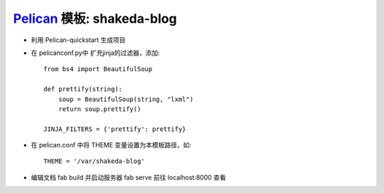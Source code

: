 `Pelican <http://docs.getpelican.com/en/stable/>`_ 模板: shakeda-blog
#####################################################################


* 利用 Pelican-quickstart  生成项目

* 在 pelicanconf.py中 扩充jinja的过滤器，添加::

    from bs4 import BeautifulSoup

    def prettify(string):
        soup = BeautifulSoup(string, "lxml")
        return soup.prettify()

    JINJA_FILTERS = {'prettify': prettify}

* 在 pelican.conf 中将 THEME 变量设置为本模板路径，如::
    
    THEME = '/var/shakeda-blog'

* 编辑文档 fab build 并启动服务器 fab serve 前往 localhost:8000 查看